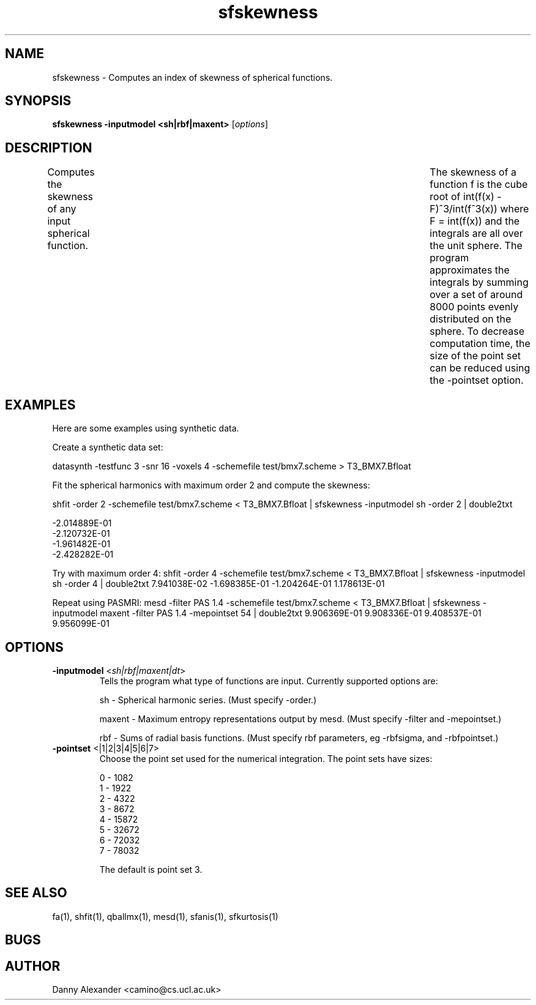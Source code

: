.\" $Id: sfskewness.1,v 1.2 2006/07/24 15:52:34 ucacdxa Exp $

.TH "sfskewness" 1

.SH NAME
sfskewness \- Computes an index of skewness of spherical functions.

.SH SYNOPSIS
.B sfskewness -inputmodel <sh|rbf|maxent>
[\fIoptions\fR]

.SH DESCRIPTION
Computes the skewness of any input spherical function.	The skewness of a function f is
the cube root of int(f(x) - F)^3/int(f^3(x)) where F = \int(f(x)) and the integrals are
all over the unit sphere. The program approximates the integrals by summing over a set of
around 8000 points evenly distributed on the sphere. To decrease computation time, the
size of the point set can be reduced using the -pointset option.

.SH EXAMPLES

Here are some examples using synthetic data.

Create a synthetic data set:

datasynth -testfunc 3 -snr 16 -voxels 4 -schemefile test/bmx7.scheme > T3_BMX7.Bfloat


Fit the spherical harmonics with maximum order 2 and compute the skewness:

shfit -order 2 -schemefile test/bmx7.scheme < T3_BMX7.Bfloat | sfskewness -inputmodel sh
-order 2 | double2txt

 -2.014889E-01
 -2.120732E-01
 -1.961482E-01
 -2.428282E-01

Try with maximum order 4: shfit -order 4 -schemefile test/bmx7.scheme < T3_BMX7.Bfloat |
sfskewness -inputmodel sh -order 4 | double2txt 7.941038E-02 -1.698385E-01 -1.204264E-01
1.178613E-01

Repeat using PASMRI: mesd -filter PAS 1.4 -schemefile test/bmx7.scheme < T3_BMX7.Bfloat |
sfskewness -inputmodel maxent -filter PAS 1.4 -mepointset 54 | double2txt 9.906369E-01
9.908336E-01 9.408537E-01 9.956099E-01

.SH OPTIONS
.TP
.B \-inputmodel\fR <\fIsh|rbf|maxent|dt\fR>
Tells the program what type of functions are input.  Currently supported options are:

sh - Spherical harmonic series. (Must specify -order.)

maxent - Maximum entropy representations output by mesd. (Must specify -filter and
-mepointset.)

rbf - Sums of radial basis functions. (Must specify rbf parameters, eg -rbfsigma, and
-rbfpointset.)

.TP
.B \-pointset\fR <\f0|1|2|3|4|5|6|7\fR>
Choose the point set used for the numerical integration.  The point sets have sizes:

 0 - 1082
 1 - 1922
 2 - 4322
 3 - 8672
 4 - 15872
 5 - 32672
 6 - 72032
 7 - 78032

The default is point set 3.

.SH "SEE ALSO"
fa(1), shfit(1), qballmx(1), mesd(1), sfanis(1), sfkurtosis(1)

.SH BUGS

.SH AUTHOR
Danny Alexander <camino@cs.ucl.ac.uk>
